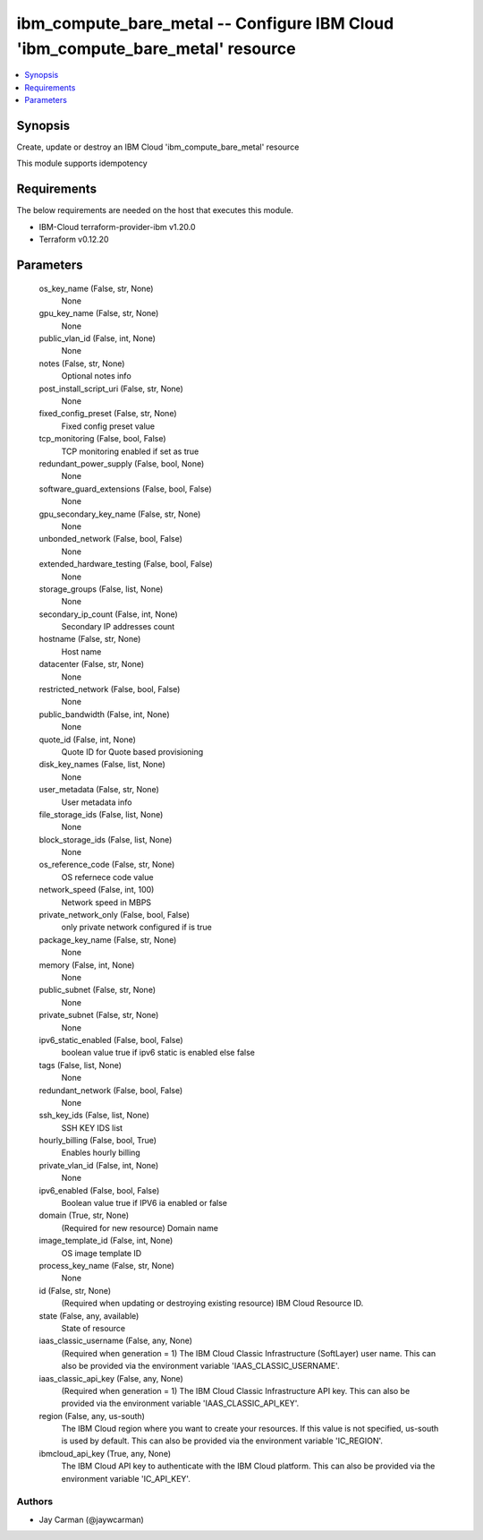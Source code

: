 
ibm_compute_bare_metal -- Configure IBM Cloud 'ibm_compute_bare_metal' resource
===============================================================================

.. contents::
   :local:
   :depth: 1


Synopsis
--------

Create, update or destroy an IBM Cloud 'ibm_compute_bare_metal' resource

This module supports idempotency



Requirements
------------
The below requirements are needed on the host that executes this module.

- IBM-Cloud terraform-provider-ibm v1.20.0
- Terraform v0.12.20



Parameters
----------

  os_key_name (False, str, None)
    None


  gpu_key_name (False, str, None)
    None


  public_vlan_id (False, int, None)
    None


  notes (False, str, None)
    Optional notes info


  post_install_script_uri (False, str, None)
    None


  fixed_config_preset (False, str, None)
    Fixed config preset value


  tcp_monitoring (False, bool, False)
    TCP monitoring enabled if set as true


  redundant_power_supply (False, bool, None)
    None


  software_guard_extensions (False, bool, False)
    None


  gpu_secondary_key_name (False, str, None)
    None


  unbonded_network (False, bool, False)
    None


  extended_hardware_testing (False, bool, False)
    None


  storage_groups (False, list, None)
    None


  secondary_ip_count (False, int, None)
    Secondary IP addresses count


  hostname (False, str, None)
    Host name


  datacenter (False, str, None)
    None


  restricted_network (False, bool, False)
    None


  public_bandwidth (False, int, None)
    None


  quote_id (False, int, None)
    Quote ID for Quote based provisioning


  disk_key_names (False, list, None)
    None


  user_metadata (False, str, None)
    User metadata info


  file_storage_ids (False, list, None)
    None


  block_storage_ids (False, list, None)
    None


  os_reference_code (False, str, None)
    OS refernece code value


  network_speed (False, int, 100)
    Network speed in MBPS


  private_network_only (False, bool, False)
    only private network configured if is true


  package_key_name (False, str, None)
    None


  memory (False, int, None)
    None


  public_subnet (False, str, None)
    None


  private_subnet (False, str, None)
    None


  ipv6_static_enabled (False, bool, False)
    boolean value true if ipv6 static is enabled else false


  tags (False, list, None)
    None


  redundant_network (False, bool, False)
    None


  ssh_key_ids (False, list, None)
    SSH KEY IDS list


  hourly_billing (False, bool, True)
    Enables hourly billing


  private_vlan_id (False, int, None)
    None


  ipv6_enabled (False, bool, False)
    Boolean value true if IPV6 ia enabled or false


  domain (True, str, None)
    (Required for new resource) Domain name


  image_template_id (False, int, None)
    OS image template ID


  process_key_name (False, str, None)
    None


  id (False, str, None)
    (Required when updating or destroying existing resource) IBM Cloud Resource ID.


  state (False, any, available)
    State of resource


  iaas_classic_username (False, any, None)
    (Required when generation = 1) The IBM Cloud Classic Infrastructure (SoftLayer) user name. This can also be provided via the environment variable 'IAAS_CLASSIC_USERNAME'.


  iaas_classic_api_key (False, any, None)
    (Required when generation = 1) The IBM Cloud Classic Infrastructure API key. This can also be provided via the environment variable 'IAAS_CLASSIC_API_KEY'.


  region (False, any, us-south)
    The IBM Cloud region where you want to create your resources. If this value is not specified, us-south is used by default. This can also be provided via the environment variable 'IC_REGION'.


  ibmcloud_api_key (True, any, None)
    The IBM Cloud API key to authenticate with the IBM Cloud platform. This can also be provided via the environment variable 'IC_API_KEY'.













Authors
~~~~~~~

- Jay Carman (@jaywcarman)

